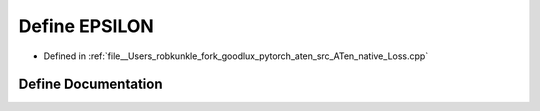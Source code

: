 .. _define_EPSILON:

Define EPSILON
==============

- Defined in :ref:`file__Users_robkunkle_fork_goodlux_pytorch_aten_src_ATen_native_Loss.cpp`


Define Documentation
--------------------


.. doxygendefine:: EPSILON

